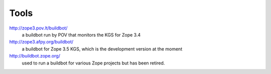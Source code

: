 Tools
=====

http://zope3.pov.lt/buildbot/
    a buildbot run by POV that monitors the KGS for Zope 3.4

http://zope3.afpy.org/buildbot/
    a buildbot for Zope 3.5 KGS, which is the development version at the moment

http://buildbot.zope.org/
    used to run a buildbot for various Zope projects but has been
    retired.


